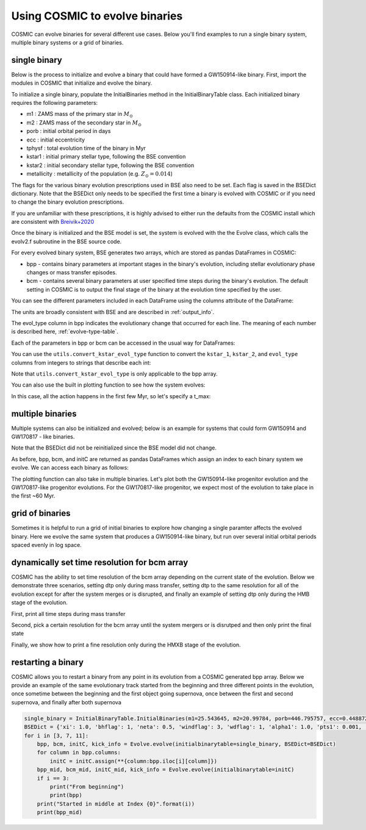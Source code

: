 .. _examples:

###############################
Using COSMIC to evolve binaries
###############################


COSMIC can evolve binaries for several different use cases. Below
you'll find examples to run a single binary system, multiple binary
systems or a grid of binaries.


*************
single binary
*************

Below is the process to initialize and evolve a binary that
could have formed a GW150914-like binary. First, import the modules in COSMIC
that initialize and evolve the binary.

.. ipython::

    In [1]: from cosmic.sample.initialbinarytable import InitialBinaryTable

    In [2]: from cosmic.evolve import Evolve


To initialize a single binary, populate the InitialBinaries method in the
InitialBinaryTable class. Each initialized binary requires the following parameters:


* m1 : ZAMS mass of the primary star in :math:`M_{\odot}`

* m2 : ZAMS mass of the secondary star in :math:`M_{\odot}`

* porb : initial orbital period in days

* ecc : initial eccentricity

* tphysf : total evolution time of the binary in Myr

* kstar1 : initial primary stellar type, following the BSE convention

* kstar2 : initial secondary stellar type, following the BSE convention

* metallicity : metallicity of the population (e.g. :math:`Z_{\odot}=0.014`)

.. ipython::

    In [3]: single_binary = InitialBinaryTable.InitialBinaries(m1=85.543645, m2=84.99784, porb=446.795757, ecc=0.448872, tphysf=13700.0, kstar1=1, kstar2=1, metallicity=0.002)

    In [4]: print(single_binary)


The flags for the various binary evolution prescriptions used in BSE also need to be set.
Each flag is saved in the BSEDict dictionary. Note that the BSEDict
only needs to be specified the first time a binary is evolved with COSMIC or
if you need to change the binary evolution prescriptions.

If you are unfamiliar with these prescriptions, it is highly
advised to either run the defaults from the COSMIC install which are consistent
with `Breivik+2020 <https://ui.adsabs.harvard.edu/abs/2019arXiv191100903B/abstract>`_

.. ipython::

    In [5]: BSEDict = {'xi': 1.0, 'bhflag': 1, 'neta': 0.5, 'windflag': 3, 'wdflag': 1, 'alpha1': 1.0, 'pts1': 0.001, 'pts3': 0.02, 'pts2': 0.01, 'epsnov': 0.001, 'hewind': 0.5, 'ck': 1000, 'bwind': 0.0, 'lambdaf': 0.0, 'mxns': 3.0, 'beta': -1.0, 'tflag': 1, 'acc2': 1.5, 'grflag' : 1, 'remnantflag': 4, 'ceflag': 0, 'eddfac': 1.0, 'ifflag': 0, 'bconst': 3000, 'sigma': 265.0, 'gamma': -2.0, 'pisn': 45.0, 'natal_kick_array' : [[-100.0,-100.0,-100.0,-100.0,0.0], [-100.0,-100.0,-100.0,-100.0,0.0]], 'bhsigmafrac' : 1.0, 'polar_kick_angle' : 90, 'qcrit_array' : [0.0,0.0,0.0,0.0,0.0,0.0,0.0,0.0,0.0,0.0,0.0,0.0,0.0,0.0,0.0,0.0], 'cekickflag' : 2, 'cehestarflag' : 0, 'cemergeflag' : 0, 'ecsn' : 2.25, 'ecsn_mlow' : 1.6, 'aic' : 1, 'ussn' : 0, 'sigmadiv' :-20.0, 'qcflag' : 1, 'eddlimflag' : 0, 'fprimc_array' : [2.0/21.0,2.0/21.0,2.0/21.0,2.0/21.0,2.0/21.0,2.0/21.0,2.0/21.0,2.0/21.0,2.0/21.0,2.0/21.0,2.0/21.0,2.0/21.0,2.0/21.0,2.0/21.0,2.0/21.0,2.0/21.0], 'bhspinflag' : 0, 'bhspinmag' : 0.0, 'rejuv_fac' : 1.0, 'rejuvflag' : 0, 'htpmb' : 1, 'ST_cr' : 1, 'ST_tide' : 1, 'bdecayfac' : 1, 'rembar_massloss' : 0.5, 'kickflag' : 0, 'zsun' : 0.014, 'bhms_coll_flag' : 0, 'don_lim' : -1, 'acc_lim' : -1}


Once the binary is initialized and the BSE model is set, the system is evolved with the
the Evolve class, which calls the evolv2.f subroutine in the BSE source code.

.. ipython::
    :okwarning:

    In [6]: bpp, bcm, initC, kick_info = Evolve.evolve(initialbinarytable=single_binary, BSEDict=BSEDict)


For every evolved binary system, BSE generates two arrays, which are stored as pandas DataFrames in COSMIC:

* bpp - contains binary parameters at important stages in the binary's evolution, including stellar evolutionary phase changes or mass transfer episodes.

* bcm - contains several binary parameters at user specified time steps during the binary's evolution. The default setting in COSMIC is to output the final stage of the binary at the evolution time specified by the user.

You can see the different parameters included in each DataFrame using the columns attribute of the DataFrame:

.. ipython::

    In [7]: print(bpp.columns)

    In [8]: print(bcm.columns)


The units are broadly consistent with BSE and are described in :ref:`output_info`.

The evol_type column in bpp indicates the evolutionary change that occurred for each line.
The meaning of each number is described here, :ref:`evolve-type-table`.

Each of the parameters in bpp or bcm can be accessed in the usual way for DataFrames:

.. ipython::

    In [9]: bpp.mass_1

    In [10]: bpp = bpp[['mass_1', 'mass_2', 'kstar_1', 'kstar_2', 'sep', 'evol_type']]


You can use the ``utils.convert_kstar_evol_type`` function to convert the
``kstar_1``, ``kstar_2``, and ``evol_type`` columns from integers to strings
that describe each int:

.. ipython::

    In [11]: from cosmic.utils import convert_kstar_evol_type

    In [12]: convert_kstar_evol_type(bpp)


Note that ``utils.convert_kstar_evol_type`` is only applicable to the bpp
array.

You can also use the built in plotting function to see how the system evolves:

.. ipython::
    :okwarning:

    In [12]: from cosmic.plotting import evolve_and_plot

    In [13]: single_binary = InitialBinaryTable.InitialBinaries(m1=85.543645, m2=84.99784, porb=446.795757, ecc=0.448872, tphysf=13700.0, kstar1=1, kstar2=1, metallicity=0.002)

    In [14]: BSEDict = {'xi': 1.0, 'bhflag': 1, 'neta': 0.5, 'windflag': 3, 'wdflag': 1, 'alpha1': 1.0, 'pts1': 0.001, 'pts3': 0.02, 'pts2': 0.01, 'epsnov': 0.001, 'hewind': 0.5, 'ck': 1000, 'bwind': 0.0, 'lambdaf': 0.0, 'mxns': 3.0, 'beta': -1.0, 'tflag': 1, 'acc2': 1.5, 'grflag' : 1, 'remnantflag': 4, 'ceflag': 0, 'eddfac': 1.0, 'ifflag': 0, 'bconst': 3000, 'sigma': 265.0, 'gamma': -2.0, 'pisn': 45.0, 'natal_kick_array' : [[-100.0,-100.0,-100.0,-100.0,0.0], [-100.0,-100.0,-100.0,-100.0,0.0]], 'bhsigmafrac' : 1.0, 'polar_kick_angle' : 90, 'qcrit_array' : [0.0,0.0,0.0,0.0,0.0,0.0,0.0,0.0,0.0,0.0,0.0,0.0,0.0,0.0,0.0,0.0], 'cekickflag' : 2, 'cehestarflag' : 0, 'cemergeflag' : 0, 'ecsn' : 2.25, 'ecsn_mlow' : 1.6, 'aic' : 1, 'ussn' : 0, 'sigmadiv' :-20.0, 'qcflag' : 1, 'eddlimflag' : 0, 'fprimc_array' : [2.0/21.0,2.0/21.0,2.0/21.0,2.0/21.0,2.0/21.0,2.0/21.0,2.0/21.0,2.0/21.0,2.0/21.0,2.0/21.0,2.0/21.0,2.0/21.0,2.0/21.0,2.0/21.0,2.0/21.0,2.0/21.0], 'bhspinflag' : 0, 'bhspinmag' : 0.0, 'rejuv_fac' : 1.0, 'rejuvflag' : 0, 'htpmb' : 1, 'ST_cr' : 1, 'ST_tide' : 1, 'bdecayfac' : 1, 'rembar_massloss' : 0.5, 'kickflag' : 0, 'zsun' : 0.014, 'bhms_coll_flag' : 0, 'don_lim' : -1, 'acc_lim' : -1}

    In [15]: fig = evolve_and_plot(single_binary, t_min=None, t_max=None, BSEDict=BSEDict, sys_obs={})

.. plot::

    from cosmic.sample.initialbinarytable import InitialBinaryTable
    from cosmic.plotting import evolve_and_plot
    single_binary = InitialBinaryTable.InitialBinaries(m1=85.543645, m2=84.99784, porb=446.795757, ecc=0.448872, tphysf=13700.0, kstar1=1, kstar2=1, metallicity=0.002)
    BSEDict = {'xi': 1.0, 'bhflag': 1, 'neta': 0.5, 'windflag': 3, 'wdflag': 1, 'alpha1': 1.0, 'pts1': 0.001, 'pts3': 0.02, 'pts2': 0.01, 'epsnov': 0.001, 'hewind': 0.5, 'ck': 1000, 'bwind': 0.0, 'lambdaf': 0.0, 'mxns': 3.0, 'beta': -1.0, 'tflag': 1, 'acc2': 1.5, 'grflag' : 1, 'remnantflag': 4, 'ceflag': 0, 'eddfac': 1.0, 'ifflag': 0, 'bconst': 3000, 'sigma': 265.0, 'gamma': -2.0, 'pisn': 45.0, 'natal_kick_array' : [[-100.0,-100.0,-100.0,-100.0,0.0], [-100.0,-100.0,-100.0,-100.0,0.0]], 'bhsigmafrac' : 1.0, 'polar_kick_angle' : 90, 'qcrit_array' : [0.0,0.0,0.0,0.0,0.0,0.0,0.0,0.0,0.0,0.0,0.0,0.0,0.0,0.0,0.0,0.0], 'cekickflag' : 2, 'cehestarflag' : 0, 'cemergeflag' : 0, 'ecsn' : 2.25, 'ecsn_mlow' : 1.6, 'aic' : 1, 'ussn' : 0, 'sigmadiv' :-20.0, 'qcflag' : 1, 'eddlimflag' : 0, 'fprimc_array' : [2.0/21.0,2.0/21.0,2.0/21.0,2.0/21.0,2.0/21.0,2.0/21.0,2.0/21.0,2.0/21.0,2.0/21.0,2.0/21.0,2.0/21.0,2.0/21.0,2.0/21.0,2.0/21.0,2.0/21.0,2.0/21.0], 'bhspinflag' : 0, 'bhspinmag' : 0.0, 'rejuv_fac' : 1.0, 'rejuvflag' : 0, 'htpmb' : 1, 'ST_cr' : 1, 'ST_tide' : 1, 'bdecayfac' : 1, 'rembar_massloss' : 0.5, 'kickflag' : 0, 'zsun' : 0.014, 'bhms_coll_flag' : 0, 'don_lim' : -1, 'acc_lim' : -1}
    fig = evolve_and_plot(single_binary, t_min=None, t_max=None, BSEDict=BSEDict, sys_obs={})


In this case, all the action happens in the first few Myr, so let's specify a t_max:

.. ipython::
    :okwarning:

    In [13]: fig = evolve_and_plot(initC, t_min=None, t_max=6.0, BSEDict={}, sys_obs={})

.. plot::

    from cosmic.sample.initialbinarytable import InitialBinaryTable
    from cosmic.plotting import evolve_and_plot
    single_binary = InitialBinaryTable.InitialBinaries(m1=85.543645, m2=84.99784, porb=446.795757, ecc=0.448872, tphysf=13700.0, kstar1=1, kstar2=1, metallicity=0.002)
    BSEDict = {'xi': 1.0, 'bhflag': 1, 'neta': 0.5, 'windflag': 3, 'wdflag': 1, 'alpha1': 1.0, 'pts1': 0.001, 'pts3': 0.02, 'pts2': 0.01, 'epsnov': 0.001, 'hewind': 0.5, 'ck': 1000, 'bwind': 0.0, 'lambdaf': 0.0, 'mxns': 3.0, 'beta': -1.0, 'tflag': 1, 'acc2': 1.5, 'grflag' : 1, 'remnantflag': 4, 'ceflag': 0, 'eddfac': 1.0, 'ifflag': 0, 'bconst': 3000, 'sigma': 265.0, 'gamma': -2.0, 'pisn': 45.0, 'natal_kick_array' : [[-100.0,-100.0,-100.0,-100.0,0.0], [-100.0,-100.0,-100.0,-100.0,0.0]], 'bhsigmafrac' : 1.0, 'polar_kick_angle' : 90, 'qcrit_array' : [0.0,0.0,0.0,0.0,0.0,0.0,0.0,0.0,0.0,0.0,0.0,0.0,0.0,0.0,0.0,0.0], 'cekickflag' : 2, 'cehestarflag' : 0, 'cemergeflag' : 0, 'ecsn' : 2.25, 'ecsn_mlow' : 1.6, 'aic' : 1, 'ussn' : 0, 'sigmadiv' :-20.0, 'qcflag' : 1, 'eddlimflag' : 0, 'fprimc_array' : [2.0/21.0,2.0/21.0,2.0/21.0,2.0/21.0,2.0/21.0,2.0/21.0,2.0/21.0,2.0/21.0,2.0/21.0,2.0/21.0,2.0/21.0,2.0/21.0,2.0/21.0,2.0/21.0,2.0/21.0,2.0/21.0], 'bhspinflag' : 0, 'bhspinmag' : 0.0, 'rejuv_fac' : 1.0, 'rejuvflag' : 0, 'htpmb' : 1, 'ST_cr' : 1, 'ST_tide' : 1, 'bdecayfac' : 1, 'rembar_massloss' : 0.5, 'kickflag' : 0, 'zsun' : 0.014, 'bhms_coll_flag' : 0, 'don_lim' : -1, 'acc_lim' : -1}
    fig = evolve_and_plot(single_binary, t_min=None, t_max=6.0, BSEDict=BSEDict, sys_obs={})

*****************
multiple binaries
*****************

Multiple systems can also be initialized and evolved; below is an example for systems
that could form GW150914 and GW170817 - like binaries.

.. ipython::
    :okwarning:

    In [11]: binary_set = InitialBinaryTable.InitialBinaries(m1=[85.543645, 11.171469], m2=[84.99784, 6.67305], porb=[446.795757, 170.758343], ecc=[0.448872, 0.370], tphysf=[13700.0, 13700.0], kstar1=[1, 1], kstar2=[1, 1], metallicity=[0.002, 0.02])

    In [12]: print(binary_set)

    In [14]: import numpy as np

    In [15]: np.random.seed(5)

    In [13]: bpp, bcm, initC, kick_info = Evolve.evolve(initialbinarytable=binary_set, BSEDict=BSEDict)

Note that the BSEDict did not be reinitialized since the BSE model did not change.

As before, bpp, bcm, and initC are returned as pandas DataFrames which assign an
index to each binary system we evolve. We can access each binary as follows:

.. ipython::

    In [14]: print(bpp.loc[0])

    In [15]: print(bcm.loc[0])

    In [16]: print(initC.loc[0])

    In [17]: print(bpp.loc[1])

The plotting function can also take in multiple binaries. Let's plot both the GW150914-like
progenitor evolution and the GW170817-like progenitor evolutions. For the GW170817-like
progenitor, we expect most of the evolution to take place in the first ~60 Myr.

.. ipython::
    :okwarning:
    :okexcept:

    In [14]: fig = evolve_and_plot(binary_set, t_min=None, t_max=[6.0, 60.0], BSEDict=BSEDict, sys_obs={})


.. plot::

    from cosmic.sample.initialbinarytable import InitialBinaryTable
    from cosmic.plotting import evolve_and_plot
    import numpy as np
    np.random.seed(5)
    BSEDict = {'xi': 1.0, 'bhflag': 1, 'neta': 0.5, 'windflag': 3, 'wdflag': 1, 'alpha1': 1.0, 'pts1': 0.001, 'pts3': 0.02, 'pts2': 0.01, 'epsnov': 0.001, 'hewind': 0.5, 'ck': 1000, 'bwind': 0.0, 'lambdaf': 0.0, 'mxns': 3.0, 'beta': -1.0, 'tflag': 1, 'acc2': 1.5, 'grflag' : 1, 'remnantflag': 4, 'ceflag': 0, 'eddfac': 1.0, 'ifflag': 0, 'bconst': 3000, 'sigma': 265.0, 'gamma': -2.0, 'pisn': 45.0, 'natal_kick_array' : [[-100.0,-100.0,-100.0,-100.0,0.0], [-100.0,-100.0,-100.0,-100.0,0.0]], 'bhsigmafrac' : 1.0, 'polar_kick_angle' : 90, 'qcrit_array' : [0.0,0.0,0.0,0.0,0.0,0.0,0.0,0.0,0.0,0.0,0.0,0.0,0.0,0.0,0.0,0.0], 'cekickflag' : 2, 'cehestarflag' : 0, 'cemergeflag' : 0, 'ecsn' : 2.25, 'ecsn_mlow' : 1.6, 'aic' : 1, 'ussn' : 0, 'sigmadiv' :-20.0, 'qcflag' : 1, 'eddlimflag' : 0, 'fprimc_array' : [2.0/21.0,2.0/21.0,2.0/21.0,2.0/21.0,2.0/21.0,2.0/21.0,2.0/21.0,2.0/21.0,2.0/21.0,2.0/21.0,2.0/21.0,2.0/21.0,2.0/21.0,2.0/21.0,2.0/21.0,2.0/21.0], 'bhspinflag' : 0, 'bhspinmag' : 0.0, 'rejuv_fac' : 1.0, 'rejuvflag' : 0, 'htpmb' : 1, 'ST_cr' : 1, 'ST_tide' : 1, 'bdecayfac' : 1, 'rembar_massloss' : 0.5, 'kickflag' : 0, 'zsun' : 0.014, 'bhms_coll_flag' : 0, 'don_lim' : -1, 'acc_lim' : -1}
    binary_set = InitialBinaryTable.InitialBinaries(m1=[85.543645, 11.171469], m2=[84.99784, 9.67305], porb=[446.795757, 370.758343], ecc=[0.448872, 0.370], tphysf=[13700.0, 13700.0], kstar1=[1, 1], kstar2=[1, 1], metallicity=[0.002, 0.02])
    fig = evolve_and_plot(binary_set, t_min=None, t_max=[6.0, 60.0], BSEDict=BSEDict, sys_obs={})


****************
grid of binaries
****************

Sometimes it is helpful to run a grid of initial binaries to explore how
changing a single paramter affects the evolved binary. Here we evolve
the same system that produces a GW150914-like binary, but run over several initial orbital
periods spaced evenly in log space.

.. ipython::
    :okwarning:

    In [16]: n_grid = 10

    In [17]: binary_grid = InitialBinaryTable.InitialBinaries(m1=np.ones(n_grid)*100.0, m2=np.ones(n_grid)*85.0, porb=np.logspace(3,5,n_grid), ecc=np.ones(n_grid)*0.65, tphysf=np.ones(n_grid)*13700.0, kstar1=np.ones(n_grid), kstar2=np.ones(n_grid), metallicity=np.ones(n_grid)*0.005)

    In [18]: BSEDict = {'xi': 1.0, 'bhflag': 1, 'neta': 0.5, 'windflag': 3, 'wdflag': 1, 'alpha1': 1.0, 'pts1': 0.001, 'pts3': 0.02, 'pts2': 0.01, 'epsnov': 0.001, 'hewind': 0.5, 'ck': 1000, 'bwind': 0.0, 'lambdaf': 0.0, 'mxns': 3.0, 'beta': -1.0, 'tflag': 1, 'acc2': 1.5, 'grflag' : 1, 'remnantflag': 4, 'ceflag': 0, 'eddfac': 1.0, 'ifflag': 0, 'bconst': 3000, 'sigma': 265.0, 'gamma': -2.0, 'pisn': 45.0, 'natal_kick_array' : [[-100.0,-100.0,-100.0,-100.0,0.0], [-100.0,-100.0,-100.0,-100.0,0.0]], 'bhsigmafrac' : 1.0, 'polar_kick_angle' : 90, 'qcrit_array' : [0.0,0.0,0.0,0.0,0.0,0.0,0.0,0.0,0.0,0.0,0.0,0.0,0.0,0.0,0.0,0.0], 'cekickflag' : 2, 'cehestarflag' : 0, 'cemergeflag' : 0, 'ecsn' : 2.25, 'ecsn_mlow' : 1.6, 'aic' : 1, 'ussn' : 0, 'sigmadiv' :-20.0, 'qcflag' : 1, 'eddlimflag' : 0, 'fprimc_array' : [2.0/21.0,2.0/21.0,2.0/21.0,2.0/21.0,2.0/21.0,2.0/21.0,2.0/21.0,2.0/21.0,2.0/21.0,2.0/21.0,2.0/21.0,2.0/21.0,2.0/21.0,2.0/21.0,2.0/21.0,2.0/21.0], 'bhspinflag' : 0, 'bhspinmag' : 0.0, 'rejuv_fac' : 1.0, 'rejuvflag' : 0, 'htpmb' : 1, 'ST_cr' : 1, 'ST_tide' : 1, 'bdecayfac' : 1, 'rembar_massloss' : 0.5, 'kickflag' : 0, 'zsun' : 0.014, 'bhms_coll_flag' : 0, 'don_lim' : -1, 'acc_lim' : -1}


    In [18]: print(binary_grid)

    In [19]: bpp, bcm, initC, kick_info = Evolve.evolve(initialbinarytable=binary_grid, BSEDict=BSEDict)

    In [20]: print(bpp)

    In [21]: print(bcm)


*********************************************
dynamically set time resolution for bcm array
*********************************************

COSMIC has the ability to set time resolution of the bcm array depending on the current state of the evolution. Below we demonstrate three scenarios, setting dtp only during mass transfer, setting dtp to the same resolution for all of the evolution except for after the system merges or is disrupted, and finally an example of setting dtp only during the HMB stage of the evolution.

First, print all time steps during mass transfer

.. ipython::
    :okwarning:

    In [16]: single_binary = InitialBinaryTable.InitialBinaries(m1=7.806106, m2=5.381412, porb=2858.942021, ecc=0.601408, tphysf=13700.0, kstar1=1, kstar2=1, metallicity=0.02)

    In [16]: BSEDict = {'xi': 1.0, 'bhflag': 1, 'neta': 0.5, 'windflag': 3, 'wdflag': 1, 'alpha1': 1.0, 'pts1': 0.001, 'pts3': 0.02, 'pts2': 0.01, 'epsnov': 0.001, 'hewind': 0.5, 'ck': 1000, 'bwind': 0.0, 'lambdaf': 0.0, 'mxns': 3.0, 'beta': -1.0, 'tflag': 1, 'acc2': 1.5, 'grflag' : 1, 'remnantflag': 4, 'ceflag': 0, 'eddfac': 1.0, 'ifflag': 0, 'bconst': 3000, 'sigma': 265.0, 'gamma': -2.0, 'pisn': 45.0, 'natal_kick_array' : [[-100.0,-100.0,-100.0,-100.0,0.0], [-100.0,-100.0,-100.0,-100.0,0.0]], 'bhsigmafrac' : 1.0, 'polar_kick_angle' : 90, 'qcrit_array' : [0.0,0.0,0.0,0.0,0.0,0.0,0.0,0.0,0.0,0.0,0.0,0.0,0.0,0.0,0.0,0.0], 'cekickflag' : 2, 'cehestarflag' : 0, 'cemergeflag' : 0, 'ecsn' : 2.25, 'ecsn_mlow' : 1.6, 'aic' : 1, 'ussn' : 0, 'sigmadiv' :-20.0, 'qcflag' : 1, 'eddlimflag' : 0, 'fprimc_array' : [2.0/21.0,2.0/21.0,2.0/21.0,2.0/21.0,2.0/21.0,2.0/21.0,2.0/21.0,2.0/21.0,2.0/21.0,2.0/21.0,2.0/21.0,2.0/21.0,2.0/21.0,2.0/21.0,2.0/21.0,2.0/21.0], 'bhspinflag' : 0, 'bhspinmag' : 0.0, 'rejuv_fac' : 1.0, 'rejuvflag' : 0, 'htpmb' : 1, 'ST_cr' : 1, 'ST_tide' : 1, 'bdecayfac' : 1, 'rembar_massloss' : 0.5, 'kickflag' : 0, 'zsun' : 0.014, 'bhms_coll_flag' : 0, 'don_lim' : -1, 'acc_lim' : -1}

    In [16]: bpp, bcm, initC, kick_info = Evolve.evolve(initialbinarytable=single_binary, BSEDict=BSEDict, timestep_conditions =[['RRLO_1>=1', 'dtp=0.0'], ['RRLO_2>=1', 'dtp=0.0']])

    In [16]: print(bcm[['tphys', 'kstar_1', 'kstar_2', 'mass_1', 'mass_2', 'RRLO_1', 'RRLO_2']])

Second, pick a certain resolution for the bcm array until the system mergers or is disrutped and then only print the final state

.. ipython::
    :okwarning:

    In [16]: bpp, bcm, initC, kick_info = Evolve.evolve(initialbinarytable=single_binary, BSEDict=BSEDict, timestep_conditions =[['binstate=0', 'dtp=1.0']])

    In [16]: print(bcm[['tphys', 'kstar_1', 'kstar_2', 'mass_1', 'mass_2', 'bin_state']])

Finally, we show how to print a fine resolution only during the HMXB stage of the evolution.

.. ipython::
    :okwarning:

    In [3]: single_binary = InitialBinaryTable.InitialBinaries(m1=85.543645, m2=84.99784, porb=446.795757, ecc=0.448872, tphysf=13700.0, kstar1=1, kstar2=1, metallicity=0.002)

    In [5]: BSEDict = {'xi': 1.0, 'bhflag': 1, 'neta': 0.5, 'windflag': 3, 'wdflag': 1, 'alpha1': 1.0, 'pts1': 0.001, 'pts3': 0.02, 'pts2': 0.01, 'epsnov': 0.001, 'hewind': 0.5, 'ck': 1000, 'bwind': 0.0, 'lambdaf': 0.0, 'mxns': 3.0, 'beta': -1.0, 'tflag': 1, 'acc2': 1.5, 'grflag' : 1, 'remnantflag': 4, 'ceflag': 0, 'eddfac': 1.0, 'ifflag': 0, 'bconst': 3000, 'sigma': 265.0, 'gamma': -2.0, 'pisn': 45.0, 'natal_kick_array' : [[-100.0,-100.0,-100.0,-100.0,0.0], [-100.0,-100.0,-100.0,-100.0,0.0]], 'bhsigmafrac' : 1.0, 'polar_kick_angle' : 90, 'qcrit_array' : [0.0,0.0,0.0,0.0,0.0,0.0,0.0,0.0,0.0,0.0,0.0,0.0,0.0,0.0,0.0,0.0], 'cekickflag' : 2, 'cehestarflag' : 0, 'cemergeflag' : 0, 'ecsn' : 2.25, 'ecsn_mlow' : 1.6, 'aic' : 1, 'ussn' : 0, 'sigmadiv' :-20.0, 'qcflag' : 1, 'eddlimflag' : 0, 'fprimc_array' : [2.0/21.0,2.0/21.0,2.0/21.0,2.0/21.0,2.0/21.0,2.0/21.0,2.0/21.0,2.0/21.0,2.0/21.0,2.0/21.0,2.0/21.0,2.0/21.0,2.0/21.0,2.0/21.0,2.0/21.0,2.0/21.0], 'bhspinflag' : 0, 'bhspinmag' : 0.0, 'rejuv_fac' : 1.0, 'rejuvflag' : 0, 'htpmb' : 1, 'ST_cr' : 1, 'ST_tide' : 1, 'bdecayfac' : 1, 'rembar_massloss' : 0.5, 'kickflag' : 0, 'zsun' : 0.014, 'bhms_coll_flag' : 0, 'don_lim' : -1, 'acc_lim' : -1}

    In [6]: bpp, bcm, initC, kick_info = Evolve.evolve(initialbinarytable=single_binary, BSEDict=BSEDict, timestep_conditions =[['kstar_1=14', 'kstar_2<10','dtp=0.1'], ['kstar_2=14', 'kstar_1<10','dtp=0.1']])

    In [16]: print(bcm[['tphys', 'kstar_1', 'kstar_2', 'mass_1', 'mass_2', 'bin_state']])


*******************
restarting a binary
*******************

COSMIC allows you to restart a binary from any point in its evolution from a COSMIC generated bpp array.
Below we provide an example of the same evolutionary track
started from the beginning and three different points in the evolution, once sometime between the beginning and the first object going supernova, once between the first and second supernova, and finally after both supernova

.. code-block:: python

    single_binary = InitialBinaryTable.InitialBinaries(m1=25.543645, m2=20.99784, porb=446.795757, ecc=0.448872, tphysf=13700.0, kstar1=1, kstar2=1, metallicity=0.002)
    BSEDict = {'xi': 1.0, 'bhflag': 1, 'neta': 0.5, 'windflag': 3, 'wdflag': 1, 'alpha1': 1.0, 'pts1': 0.001, 'pts3': 0.02, 'pts2': 0.01, 'epsnov': 0.001, 'hewind': 0.5, 'ck': 1000, 'bwind': 0.0, 'lambdaf': 0.0, 'mxns': 3.0, 'beta': -1.0, 'tflag': 1, 'acc2': 1.5, 'remnantflag': 3, 'ceflag': 0, 'eddfac': 1.0, 'ifflag': 0, 'bconst': 3000, 'sigma': 265.0, 'gamma': -2.0, 'pisn': 45.0, 'natal_kick_array' : [[-100.0,-100.0,-100.0,-100.0,0.0], [-100.0,-100.0,-100.0,-100.0,0.0]], 'bhsigmafrac' : 1.0, 'polar_kick_angle' : 90, 'qcrit_array' : [0.0,0.0,0.0,0.0,0.0,0.0,0.0,0.0,0.0,0.0,0.0,0.0,0.0,0.0,0.0,0.0], 'cekickflag' : 2, 'cehestarflag' : 0, 'cemergeflag' : 0, 'ecsn' : 2.5, 'ecsn_mlow' : 1.4, 'aic' : 1, 'ussn' : 0, 'sigmadiv' :-20.0, 'qcflag' : 1, 'eddlimflag' : 0, 'fprimc_array' : [2.0/21.0,2.0/21.0,2.0/21.0,2.0/21.0,2.0/21.0,2.0/21.0,2.0/21.0,2.0/21.0,2.0/21.0,2.0/21.0,2.0/21.0,2.0/21.0,2.0/21.0,2.0/21.0,2.0/21.0,2.0/21.0], 'bhspinflag' : 0, 'bhspinmag' : 0.0, 'rejuv_fac' : 1.0, 'rejuvflag' : 0, 'htpmb' : 1, 'ST_cr' : 1, 'ST_tide' : 0, 'bdecayfac' : 1, 'randomseed' : -1235453, 'grflag' : 1, 'rembar_massloss' : 0.5, 'kickflag' : 0, 'zsun' : 0.014,  'grflag' : 1, 'bhms_coll_flag' : 0, 'don_lim' : -1, 'acc_lim' : -1}
    for i in [3, 7, 11]:
        bpp, bcm, initC, kick_info = Evolve.evolve(initialbinarytable=single_binary, BSEDict=BSEDict)
        for column in bpp.columns:
            initC = initC.assign(**{column:bpp.iloc[i][column]})
        bpp_mid, bcm_mid, initC_mid, kick_info = Evolve.evolve(initialbinarytable=initC)
        if i == 3:
            print("From beginning")
            print(bpp)
        print("Started in middle at Index {0}".format(i))
        print(bpp_mid)

